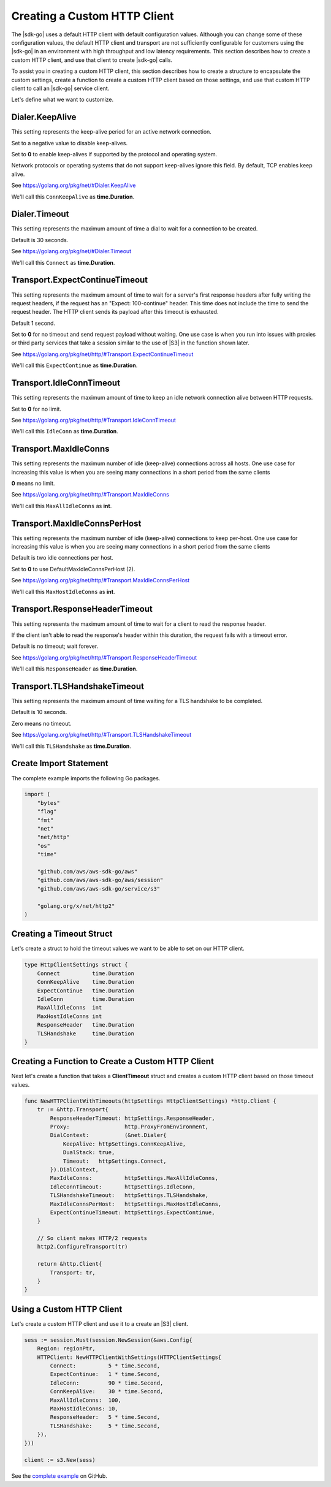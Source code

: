 .. Copyright 2010-2019 Amazon.com, Inc. or its affiliates. All Rights Reserved.

   This work is licensed under a Creative Commons Attribution-NonCommercial-ShareAlike 4.0
   International License (the "License"). You may not use this file except in compliance with the
   License. A copy of the License is located at http://creativecommons.org/licenses/by-nc-sa/4.0/.

   This file is distributed on an "AS IS" BASIS, WITHOUT WARRANTIES OR CONDITIONS OF ANY KIND,
   either express or implied. See the License for the specific language governing permissions and
   limitations under the License.

.. _custom-http-client:
                       
#############################
Creating a Custom HTTP Client
#############################

.. meta::
   :description: Create a custom HTTP client with the |sdk-go| to specify custom timeout values.
   :keywords: HTTP, timeout

The |sdk-go| uses a default HTTP client with default configuration values.
Although you can change some of these configuration values,
the default HTTP client and transport are not sufficiently configurable for customers
using the |sdk-go| in an environment with high throughput and low latency requirements.
This section describes how to create a custom HTTP client,
and use that client to create |sdk-go| calls.

To assist you in creating a custom HTTP client,
this section describes how to create a structure to encapsulate the custom settings,
create a function to create a custom HTTP client based on those settings,
and use that custom HTTP client to call an |sdk-go| service client.

Let's define what we want to customize.

Dialer.KeepAlive
================

This setting represents the keep-alive period for an active network connection.

Set to a negative value to disable keep-alives.

Set to **0** to enable keep-alives if supported by the protocol and operating system.

Network protocols or operating systems that do not support keep-alives ignore this field.
By default, TCP enables keep alive.

See https://golang.org/pkg/net/#Dialer.KeepAlive

We'll call this ``ConnKeepAlive`` as **time.Duration**.

.. _timeout-struct-connect:

Dialer.Timeout
==============

This setting represents the maximum amount of time a dial to wait for a connection to be created.

Default is 30 seconds.

See https://golang.org/pkg/net/#Dialer.Timeout

We'll call this ``Connect`` as **time.Duration**.

.. _timeout-struct-expect-continue:

Transport.ExpectContinueTimeout
===============================

This setting represents the maximum amount of time to wait for a server's first response headers
after fully writing the request headers,
if the request has an "Expect: 100-continue" header.
This time does not include the time to send the request header.
The HTTP client sends its payload after this timeout is exhausted.

Default 1 second.

Set to **0** for no timeout and send request payload without waiting.
One use case is when you run into issues with proxies or third party services that take a session
similar to the use of |S3| in the function shown later.

See https://golang.org/pkg/net/http/#Transport.ExpectContinueTimeout

We'll call this ``ExpectContinue`` as **time.Duration**.

.. _timeout-struct-idle-conn-timeout:

Transport.IdleConnTimeout
=========================

This setting represents the maximum amount of time to keep an idle network connection alive between HTTP requests.

Set to **0** for no limit.

See https://golang.org/pkg/net/http/#Transport.IdleConnTimeout

We'll call this ``IdleConn`` as **time.Duration**.

.. _timeout-struct-keep-alive:

.. _timeout-struct-max-idle-conns:

Transport.MaxIdleConns
======================

This setting represents the maximum number of idle (keep-alive) connections across all hosts.
One use case for increasing this value is when you are seeing many connections in a short period from the same clients

**0** means no limit.

See https://golang.org/pkg/net/http/#Transport.MaxIdleConns

We'll call this ``MaxAllIdleConns`` as **int**.

.. _timeout-struct-max-idle-conn-per-host:

Transport.MaxIdleConnsPerHost
=============================

This setting represents the maximum number of idle (keep-alive) connections to keep per-host.
One use case for increasing this value is when you are seeing many connections in a short period from the same clients

Default is two idle connections per host.

Set to **0** to use DefaultMaxIdleConnsPerHost (2).

See https://golang.org/pkg/net/http/#Transport.MaxIdleConnsPerHost

We'll call this ``MaxHostIdleConns`` as **int**.  

.. _timeout-struct-response-header-timeout:

Transport.ResponseHeaderTimeout
===============================

This setting represents the maximum amount of time to wait for a client to read the response header.

If the client isn't able to read the response's header within this duration,
the request fails with a timeout error.

Default is no timeout; wait forever.

See https://golang.org/pkg/net/http/#Transport.ResponseHeaderTimeout

We'll call this ``ResponseHeader`` as **time.Duration**.

.. _timeout-struct-tls-handshake-timeout:

Transport.TLSHandshakeTimeout
=============================

This setting represents the maximum amount of time waiting for a TLS handshake to be completed.

Default is 10 seconds.

Zero means no timeout.

See https://golang.org/pkg/net/http/#Transport.TLSHandshakeTimeout

We'll call this ``TLSHandshake`` as **time.Duration**.

.. _set_imports:

Create Import Statement
=======================

The complete example imports the following Go packages.

.. code-block:: go

    import (
        "bytes"
        "flag"
        "fmt"
        "net"
        "net/http"
        "os"
        "time"

        "github.com/aws/aws-sdk-go/aws"
        "github.com/aws/aws-sdk-go/aws/session"
        "github.com/aws/aws-sdk-go/service/s3"

        "golang.org/x/net/http2"
    )

.. _timeout-struct:

Creating a Timeout Struct
=========================

Let's create a struct to hold the timeout values we want to be able to set
on our HTTP client.

.. code-block:: go

    type HttpClientSettings struct {
        Connect          time.Duration
        ConnKeepAlive    time.Duration
        ExpectContinue   time.Duration
        IdleConn         time.Duration
        MaxAllIdleConns  int
        MaxHostIdleConns int
        ResponseHeader   time.Duration
        TLSHandshake     time.Duration
    }

.. _timeout-func:

Creating a Function to Create a Custom HTTP Client
==================================================

Next let's create a function that takes a **ClientTimeout** struct
and creates a custom HTTP client based on those timeout values.

.. code-block:: go

    func NewHTTPClientWithTimeouts(httpSettings HttpClientSettings) *http.Client {
        tr := &http.Transport{
            ResponseHeaderTimeout: httpSettings.ResponseHeader,
            Proxy:                 http.ProxyFromEnvironment,
            DialContext:           (&net.Dialer{
                KeepAlive: httpSettings.ConnKeepAlive,
                DualStack: true,
                Timeout:   httpSettings.Connect,
            }).DialContext,
            MaxIdleConns:          httpSettings.MaxAllIdleConns,
            IdleConnTimeout:       httpSettings.IdleConn,
            TLSHandshakeTimeout:   httpSettings.TLSHandshake,
            MaxIdleConnsPerHost:   httpSettings.MaxHostIdleConns,
            ExpectContinueTimeout: httpSettings.ExpectContinue,
        }

        // So client makes HTTP/2 requests
        http2.ConfigureTransport(tr)

        return &http.Client{
            Transport: tr,
        }
    }

.. _s3-client:

Using a Custom HTTP Client
==========================

Let's create a custom HTTP client and use it to 
a create an |S3| client.

.. code-block:: go

    sess := session.Must(session.NewSession(&aws.Config{
        Region: regionPtr,
        HTTPClient: NewHTTPClientWithSettings(HTTPClientSettings{
            Connect:          5 * time.Second,
            ExpectContinue:   1 * time.Second,
            IdleConn:         90 * time.Second,
            ConnKeepAlive:    30 * time.Second,
            MaxAllIdleConns:  100,
            MaxHostIdleConns: 10,
            ResponseHeader:   5 * time.Second,
            TLSHandshake:     5 * time.Second,
        }),
    }))

    client := s3.New(sess)

See the `complete example
<https://github.com/awsdocs/aws-doc-sdk-examples/blob/master/go/example_code/s3/customHttpClient.go>`_
on GitHub.
